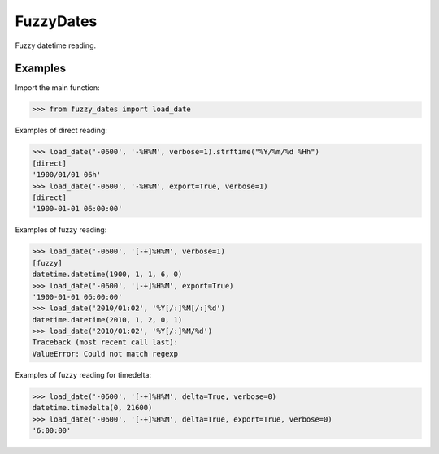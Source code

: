 ==========
FuzzyDates
==========

Fuzzy datetime reading.

Examples
--------

Import the main function:

.. code-block:: python

    >>> from fuzzy_dates import load_date

Examples of direct reading:

.. code-block:: python

    >>> load_date('-0600', '-%H%M', verbose=1).strftime("%Y/%m/%d %Hh")
    [direct]
    '1900/01/01 06h'
    >>> load_date('-0600', '-%H%M', export=True, verbose=1)
    [direct]
    '1900-01-01 06:00:00'

Examples of fuzzy reading:

.. code-block:: python

    >>> load_date('-0600', '[-+]%H%M', verbose=1)
    [fuzzy]
    datetime.datetime(1900, 1, 1, 6, 0)
    >>> load_date('-0600', '[-+]%H%M', export=True)
    '1900-01-01 06:00:00'
    >>> load_date('2010/01:02', '%Y[/:]%M[/:]%d')
    datetime.datetime(2010, 1, 2, 0, 1)
    >>> load_date('2010/01:02', '%Y[/:]%M/%d')
    Traceback (most recent call last):
    ValueError: Could not match regexp

Examples of fuzzy reading for timedelta:

.. code-block:: python

    >>> load_date('-0600', '[-+]%H%M', delta=True, verbose=0)
    datetime.timedelta(0, 21600)
    >>> load_date('-0600', '[-+]%H%M', delta=True, export=True, verbose=0)
    '6:00:00'

